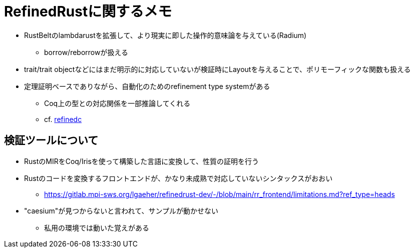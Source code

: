 = RefinedRustに関するメモ

* RustBeltのlambdarustを拡張して、より現実に即した操作的意味論を与えている(Radium)
    ** borrow/reborrowが扱える
* trait/trait objectなどにはまだ明示的に対応していないが検証時にLayoutを与えることで、ポリモーフィックな関数も扱える
* 定理証明ベースでありながら、自動化のためのrefinement type systemがある
    ** Coq上の型との対応関係を一部推論してくれる
    ** cf. https://plv.mpi-sws.org/refinedc/[refinedc]

== 検証ツールについて

* RustのMIRをCoq/Irisを使って構築した言語に変換して、性質の証明を行う
* Rustのコードを変換するフロントエンドが、かなり未成熟で対応していないシンタックスがおおい
    ** https://gitlab.mpi-sws.org/lgaeher/refinedrust-dev/-/blob/main/rr_frontend/limitations.md?ref_type=heads
* "caesium"が見つからないと言われて、サンプルが動かせない
    ** 私用の環境では動いた覚えがある
